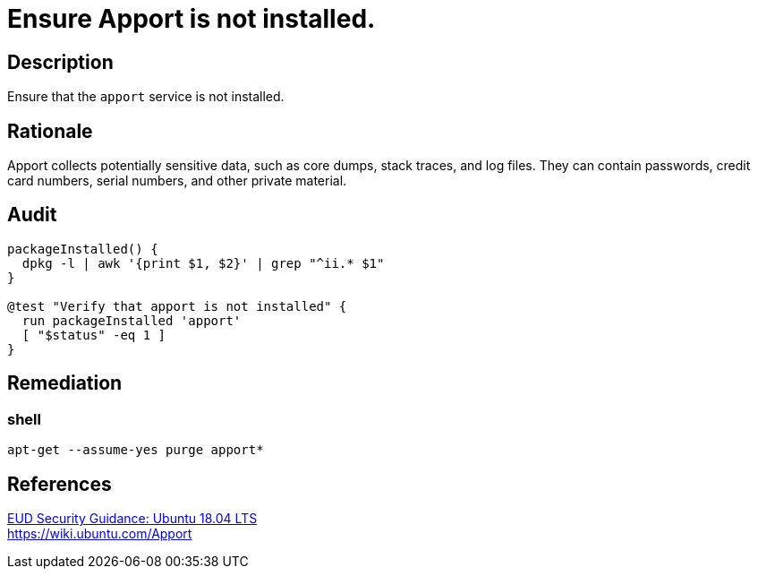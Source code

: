 = Ensure Apport is not installed.

== Description

Ensure that the `apport` service is not installed.

== Rationale

Apport collects potentially sensitive data, such as core dumps, stack traces,
and log files. They can contain passwords, credit card numbers, serial numbers,
and other private material.

== Audit

[source,shell]
----
packageInstalled() {
  dpkg -l | awk '{print $1, $2}' | grep "^ii.* $1"
}

@test "Verify that apport is not installed" {
  run packageInstalled 'apport'
  [ "$status" -eq 1 ]
}
----

== Remediation

=== shell

[source,shell]
----
apt-get --assume-yes purge apport*
----

== References

https://www.ncsc.gov.uk/guidance/eud-security-guidance-ubuntu-1804-lts[EUD Security Guidance: Ubuntu 18.04 LTS] +
https://wiki.ubuntu.com/Apport[https://wiki.ubuntu.com/Apport]
